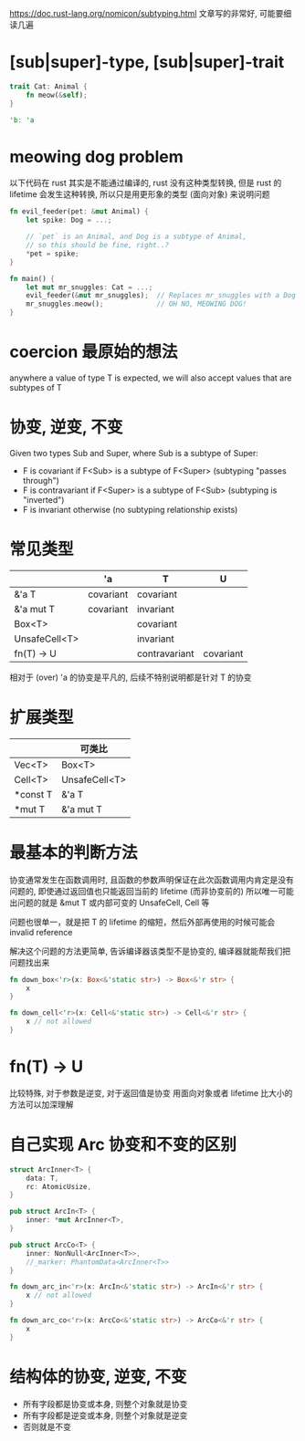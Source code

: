 https://doc.rust-lang.org/nomicon/subtyping.html
文章写的非常好, 可能要细读几遍

* [sub|super]-type, [sub|super]-trait
#+begin_src rust
trait Cat: Animal {
    fn meow(&self);
}

'b: 'a
#+end_src

* meowing dog problem
以下代码在 rust 其实是不能通过编译的, rust 没有这种类型转换, 但是 rust 的 lifetime 会发生这种转换, 所以只是用更形象的类型 (面向对象) 来说明问题
#+begin_src rust
fn evil_feeder(pet: &mut Animal) {
    let spike: Dog = ...;

    // `pet` is an Animal, and Dog is a subtype of Animal,
    // so this should be fine, right..?
    *pet = spike;
}

fn main() {
    let mut mr_snuggles: Cat = ...;
    evil_feeder(&mut mr_snuggles);  // Replaces mr_snuggles with a Dog
    mr_snuggles.meow();             // OH NO, MEOWING DOG!
}
#+end_src

* coercion 最原始的想法
anywhere a value of type T is expected, we will also accept values that are subtypes of T

* 协变, 逆变, 不变
Given two types Sub and Super, where Sub is a subtype of Super:

+ F is covariant if F<Sub> is a subtype of F<Super> (subtyping "passes through")
+ F is contravariant if F<Super> is a subtype of F<Sub> (subtyping is "inverted")
+ F is invariant otherwise (no subtyping relationship exists)

* 常见类型
|               | 'a        | T             | U         |
|---------------+-----------+---------------+-----------|
| &'a T         | covariant | covariant     |           |
| &'a mut T     | covariant | invariant     |           |
| Box<T>        |           | covariant     |           |
| UnsafeCell<T> |           | invariant     |           |
| fn(T) -> U    |           | contravariant | covariant |

相对于 (over) 'a 的协变是平凡的, 后续不特别说明都是针对 T 的协变

* 扩展类型
|          | 可类比        |
|----------+---------------|
| Vec<T>   | Box<T>        |
| Cell<T>  | UnsafeCell<T> |
| *const T | &'a T         |
| *mut T   | &'a mut T     |

* 最基本的判断方法
协变通常发生在函数调用时, 且函数的参数声明保证在此次函数调用内肯定是没有问题的, 即使通过返回值也只能返回当前的 lifetime (而非协变前的)
所以唯一可能出问题的就是 &mut T 或内部可变的 UnsafeCell, Cell 等

问题也很单一，就是把 T 的 lifetime 的缩短，然后外部再使用的时候可能会 invalid reference

解决这个问题的方法更简单, 告诉编译器该类型不是协变的, 编译器就能帮我们把问题找出来

#+begin_src rust
fn down_box<'r>(x: Box<&'static str>) -> Box<&'r str> {
    x
}

fn down_cell<'r>(x: Cell<&'static str>) -> Cell<&'r str> {
    x // not allowed
}
#+end_src

* fn(T) -> U
比较特殊, 对于参数是逆变, 对于返回值是协变
用面向对象或者 lifetime 比大小的方法可以加深理解

* 自己实现 Arc 协变和不变的区别
#+begin_src rust
struct ArcInner<T> {
    data: T,
    rc: AtomicUsize,
}

pub struct ArcIn<T> {
    inner: *mut ArcInner<T>,
}

pub struct ArcCo<T> {
    inner: NonNull<ArcInner<T>>,
    //_marker: PhantomData<ArcInner<T>>
}

fn down_arc_in<'r>(x: ArcIn<&'static str>) -> ArcIn<&'r str> {
    x // not allowed
}

fn down_arc_co<'r>(x: ArcCo<&'static str>) -> ArcCo<&'r str> {
    x
}
#+end_src

* 结构体的协变, 逆变, 不变
+ 所有字段都是协变或本身, 则整个对象就是协变
+ 所有字段都是逆变或本身, 则整个对象就是逆变
+ 否则就是不变
